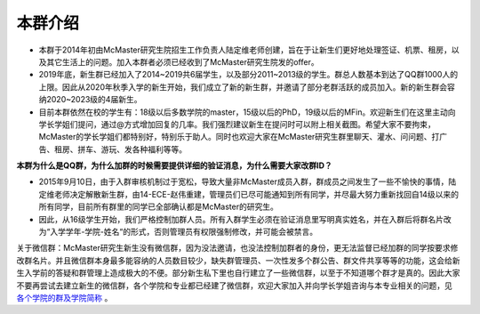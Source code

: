 ﻿本群介绍
=========
- 本群于2014年初由McMaster研究生院招生工作负责人陆定维老师创建，旨在于让新生们更好地处理签证、机票、租房，以及其它生活上的问题。加入本群者必须已经收到了McMaster研究生院发的offer。
- 2019年底，新生群已经加入了2014~2019共6届学生，以及部分2011~2013级的学生。群总人数基本到达了QQ群1000人的上限。因此从2020年秋季入学的新生开始，我们成立了新的新生群，并邀请了部分老群活跃的成员加入。新的新生群会容纳2020~2023级的4届新生。
- 目前本群依然在校的学生有：18级以后多数学院的master，15级以后的PhD，19级以后的MFin。欢迎新生们在这里主动向学长学姐们提问，通过@方式增加回复的几率。我们强烈建议新生在提问时可以附上相关截图。希望大家不要拘束，McMaster的学长学姐们都特别好，特别乐于助人。同时也欢迎大家在McMaster研究生群里聊天、灌水、问问题、打广告、租房、拼车、游玩、发各种福利等等。

**本群为什么是QQ群，为什么加群的时候需要提供详细的验证消息，为什么需要大家改群ID？**

- 2015年9月10日，由于入群审核机制过于宽松，导致大量非McMaster成员入群，群成员之间发生了一些不愉快的事情，陆定维老师决定解散新生群，由14-ECE-赵伟重建，管理员们已尽可能通知到所有同学，并尽最大努力重新找回自14级以来的所有同学，目前所有群里的同学已全部确认都是McMaster的研究生。
- 因此，从16级学生开始，我们严格控制加群人员。所有入群学生必须在验证消息里写明真实姓名，并在入群后将群名片改为“入学学年-学院-姓名“的形式，否则管理员有权限强制修改，并可能会被禁言。

关于微信群：McMaster研究生新生没有微信群，因为没法邀请，也没法控制加群者的身份，更无法监督已经加群的同学按要求修改群名片。并且微信群本身最多能容纳的人员数目较少，缺失群管理员、一次性发多个群公告、群文件共享等等的功能，这会给新生入学前的答疑和群管理上造成极大的不便。部分新生私下里也自行建立了一些微信群，以至于不知道哪个群才是真的。因此大家不要再尝试去建立新生的微信群，各个学院和专业都已经建了微信群，欢迎大家加入并向学长学姐咨询与本专业相关的问题，见 `各个学院的群及学院简称`_ 。

.. _各个学院的群及学院简称: GeGeXueYuanDeQun.html
